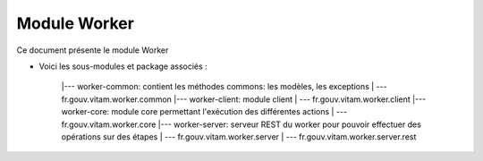 Module Worker
#############

Ce document présente le module Worker 

- Voici les sous-modules et package associés : 

   |--- worker-common: contient les méthodes commons: les modèles, les exceptions
   | --- fr.gouv.vitam.worker.common
   |--- worker-client: module client 
   | --- fr.gouv.vitam.worker.client
   |--- worker-core: module core permettant l'exécution des différentes actions
   | --- fr.gouv.vitam.worker.core
   |--- worker-server: serveur REST du worker pour pouvoir effectuer des opérations sur des étapes
   | --- fr.gouv.vitam.worker.server
   | --- fr.gouv.vitam.worker.server.rest


